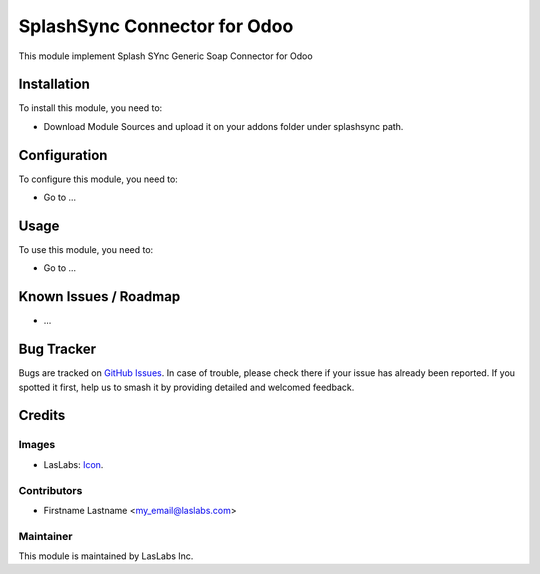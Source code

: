 =============================
SplashSync Connector for Odoo
=============================

This module implement Splash SYnc Generic Soap Connector for Odoo

Installation
============

To install this module, you need to:

* Download Module Sources and upload it on your addons folder under splashsync path.

Configuration
=============

To configure this module, you need to:

* Go to ...

Usage
=====

To use this module, you need to:

* Go to ...

Known Issues / Roadmap
======================

* ...

Bug Tracker
===========

Bugs are tracked on `GitHub Issues
<https://github.com/LasLabs/{project_repo}/issues>`_. In case of trouble, please
check there if your issue has already been reported. If you spotted it first,
help us to smash it by providing detailed and welcomed feedback.

Credits
=======

Images
------

* LasLabs: `Icon <https://repo.laslabs.com/projects/TEM/repos/odoo-module_template/browse/module_name/static/description/icon.svg?raw>`_.

Contributors
------------

* Firstname Lastname <my_email@laslabs.com>

Maintainer
----------

.. image:: https://laslabs.com/logo.png
   :alt: LasLabs Inc.
   :target: https://laslabs.com

This module is maintained by LasLabs Inc.
